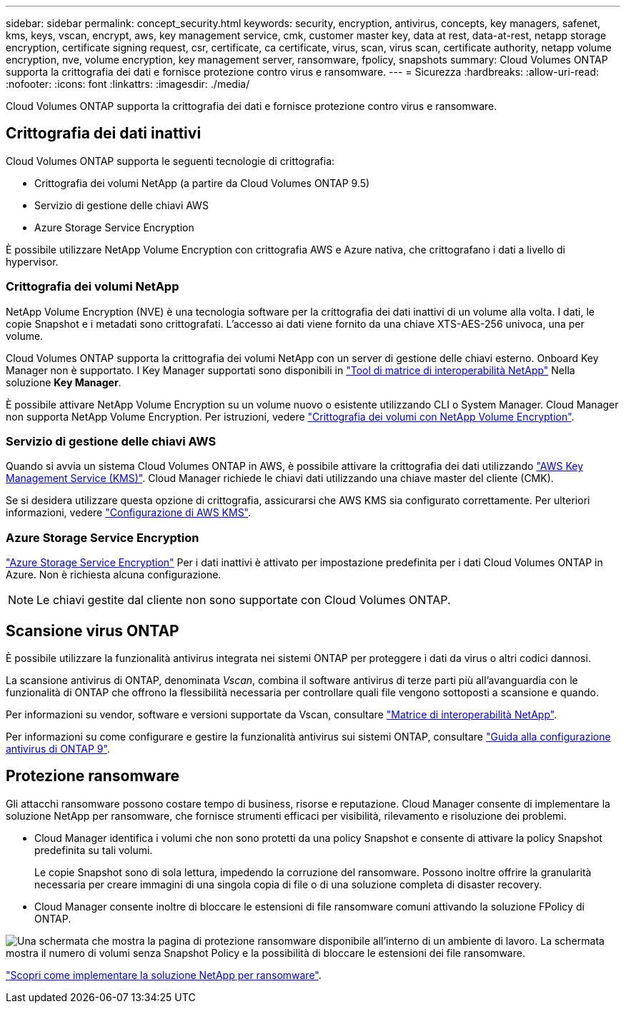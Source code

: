 ---
sidebar: sidebar 
permalink: concept_security.html 
keywords: security, encryption, antivirus, concepts, key managers, safenet, kms, keys, vscan, encrypt, aws, key management service, cmk, customer master key, data at rest, data-at-rest, netapp storage encryption, certificate signing request, csr, certificate, ca certificate, virus, scan, virus scan, certificate authority, netapp volume encryption, nve, volume encryption, key management server, ransomware, fpolicy, snapshots 
summary: Cloud Volumes ONTAP supporta la crittografia dei dati e fornisce protezione contro virus e ransomware. 
---
= Sicurezza
:hardbreaks:
:allow-uri-read: 
:nofooter: 
:icons: font
:linkattrs: 
:imagesdir: ./media/


[role="lead"]
Cloud Volumes ONTAP supporta la crittografia dei dati e fornisce protezione contro virus e ransomware.



== Crittografia dei dati inattivi

Cloud Volumes ONTAP supporta le seguenti tecnologie di crittografia:

* Crittografia dei volumi NetApp (a partire da Cloud Volumes ONTAP 9.5)
* Servizio di gestione delle chiavi AWS
* Azure Storage Service Encryption


È possibile utilizzare NetApp Volume Encryption con crittografia AWS e Azure nativa, che crittografano i dati a livello di hypervisor.



=== Crittografia dei volumi NetApp

NetApp Volume Encryption (NVE) è una tecnologia software per la crittografia dei dati inattivi di un volume alla volta. I dati, le copie Snapshot e i metadati sono crittografati. L'accesso ai dati viene fornito da una chiave XTS-AES-256 univoca, una per volume.

Cloud Volumes ONTAP supporta la crittografia dei volumi NetApp con un server di gestione delle chiavi esterno. Onboard Key Manager non è supportato. I Key Manager supportati sono disponibili in http://mysupport.netapp.com/matrix["Tool di matrice di interoperabilità NetApp"^] Nella soluzione *Key Manager*.

È possibile attivare NetApp Volume Encryption su un volume nuovo o esistente utilizzando CLI o System Manager. Cloud Manager non supporta NetApp Volume Encryption. Per istruzioni, vedere link:task_encrypting_volumes.html["Crittografia dei volumi con NetApp Volume Encryption"].



=== Servizio di gestione delle chiavi AWS

Quando si avvia un sistema Cloud Volumes ONTAP in AWS, è possibile attivare la crittografia dei dati utilizzando http://docs.aws.amazon.com/kms/latest/developerguide/overview.html["AWS Key Management Service (KMS)"^]. Cloud Manager richiede le chiavi dati utilizzando una chiave master del cliente (CMK).

Se si desidera utilizzare questa opzione di crittografia, assicurarsi che AWS KMS sia configurato correttamente. Per ulteriori informazioni, vedere link:task_setting_up_kms.html["Configurazione di AWS KMS"].



=== Azure Storage Service Encryption

https://azure.microsoft.com/en-us/documentation/articles/storage-service-encryption/["Azure Storage Service Encryption"^] Per i dati inattivi è attivato per impostazione predefinita per i dati Cloud Volumes ONTAP in Azure. Non è richiesta alcuna configurazione.


NOTE: Le chiavi gestite dal cliente non sono supportate con Cloud Volumes ONTAP.



== Scansione virus ONTAP

È possibile utilizzare la funzionalità antivirus integrata nei sistemi ONTAP per proteggere i dati da virus o altri codici dannosi.

La scansione antivirus di ONTAP, denominata _Vscan_, combina il software antivirus di terze parti più all'avanguardia con le funzionalità di ONTAP che offrono la flessibilità necessaria per controllare quali file vengono sottoposti a scansione e quando.

Per informazioni su vendor, software e versioni supportate da Vscan, consultare http://mysupport.netapp.com/matrix["Matrice di interoperabilità NetApp"^].

Per informazioni su come configurare e gestire la funzionalità antivirus sui sistemi ONTAP, consultare http://docs.netapp.com/ontap-9/topic/com.netapp.doc.dot-cm-acg/home.html["Guida alla configurazione antivirus di ONTAP 9"^].



== Protezione ransomware

Gli attacchi ransomware possono costare tempo di business, risorse e reputazione. Cloud Manager consente di implementare la soluzione NetApp per ransomware, che fornisce strumenti efficaci per visibilità, rilevamento e risoluzione dei problemi.

* Cloud Manager identifica i volumi che non sono protetti da una policy Snapshot e consente di attivare la policy Snapshot predefinita su tali volumi.
+
Le copie Snapshot sono di sola lettura, impedendo la corruzione del ransomware. Possono inoltre offrire la granularità necessaria per creare immagini di una singola copia di file o di una soluzione completa di disaster recovery.

* Cloud Manager consente inoltre di bloccare le estensioni di file ransomware comuni attivando la soluzione FPolicy di ONTAP.


image:screenshot_ransomware_protection.gif["Una schermata che mostra la pagina di protezione ransomware disponibile all'interno di un ambiente di lavoro. La schermata mostra il numero di volumi senza Snapshot Policy e la possibilità di bloccare le estensioni dei file ransomware."]

link:task_protecting_ransomware.html["Scopri come implementare la soluzione NetApp per ransomware"].
